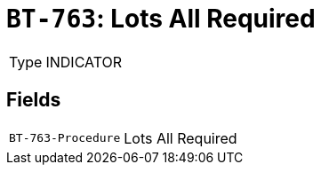 = `BT-763`: Lots All Required
:navtitle: Business Terms

[horizontal]
Type:: INDICATOR

== Fields
[horizontal]
  `BT-763-Procedure`:: Lots All Required
